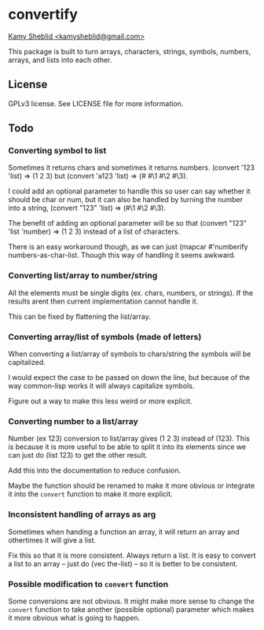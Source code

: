 * convertify
_Kamy Sheblid <kamysheblid@gmail.com>_

This package is built to turn arrays, characters, strings, symbols, numbers, arrays, and lists into each other.

** License
   GPLv3 license. See LICENSE file for more information.

** Todo
*** Converting symbol to list

    Sometimes it returns chars and sometimes it returns
    numbers. (convert '123 'list) => (1 2 3) but (convert 'a123 'list)
    => (#\a #\1 #\2 #\3).

    I could add an optional parameter to handle this so user can say
    whether it should be char or num, but it can also be handled by
    turning the number into a string, (convert "123" 'list) => (#\1
    #\2 #\3).

    The benefit of adding an optional parameter will be so that
    (convert "123" 'list 'number) => (1 2 3) instead of a list of
    characters.

    There is an easy workaround though, as we can just (mapcar
    #'numberify numbers-as-char-list. Though this way of handling it
    seems awkward.

*** Converting list/array to number/string
    All the elements must be single digits (ex. chars, numbers, or
    strings). If the results arent then current implementation cannot
    handle it.

    This can be fixed by flattening the list/array.

*** Converting array/list of symbols (made of letters)
    When converting a list/array of symbols to chars/string the
    symbols will be capitalized. 

    I would expect the case to be passed on down the line, but because
    of the way common-lisp works it will always capitalize symbols.

    Figure out a way to make this less weird or more explicit.

*** Converting number to a list/array
    Number (ex 123) conversion to list/array gives (1 2 3) instead of
    (123). This is because it is more useful to be able to split it
    into its elements since we can just do (list 123) to get the other
    result.

    Add this into the documentation to reduce confusion.

    Maybe the function should be renamed to make it more obvious or
    integrate it into the =convert= function to make it more explicit.

*** Inconsistent handling of arrays as arg
    Sometimes when handing a function an array, it will return an
    array and othertimes it will give a list. 

    Fix this so that it is more consistent. Always return a list. It
    is easy to convert a list to an array -- just do (vec the-list) --
    so it is better to be consistent.

*** Possible modification to =convert= function
    Some conversions are not obvious. It might make more sense to
    change the =convert= function to take another (possible optional)
    parameter which makes it more obvious what is going to happen.
